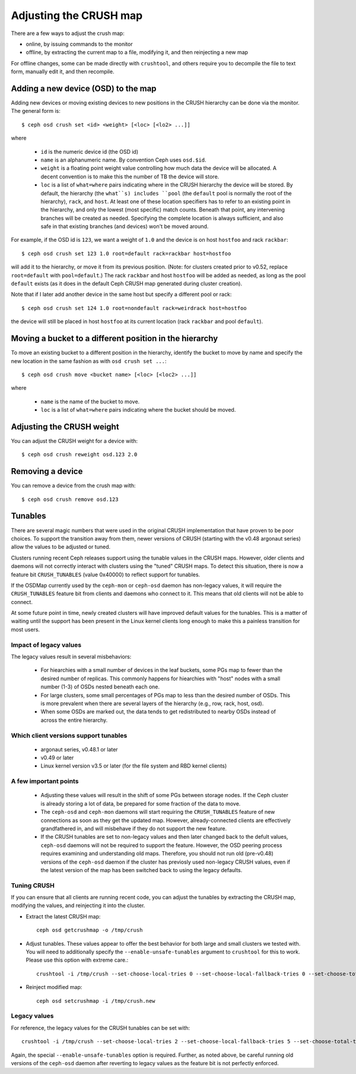 .. _adjusting-crush:

=========================
 Adjusting the CRUSH map
=========================

There are a few ways to adjust the crush map:

* online, by issuing commands to the monitor
* offline, by extracting the current map to a file, modifying it, and then reinjecting a new map

For offline changes, some can be made directly with ``crushtool``, and
others require you to decompile the file to text form, manually edit
it, and then recompile.


Adding a new device (OSD) to the map
====================================

.. _adjusting-crush-set:

Adding new devices or moving existing devices to new positions in the
CRUSH hierarchy can be done via the monitor.  The general form is::

  $ ceph osd crush set <id> <weight> [<loc> [<lo2> ...]]

where

  * ``id`` is the numeric device id (the OSD id)
  * ``name`` is an alphanumeric name.  By convention Ceph uses
    ``osd.$id``.
  * ``weight`` is a floating point weight value controlling how much
    data the device will be allocated.  A decent convention is to make
    this the number of TB the device will store.
  * ``loc`` is a list of ``what=where`` pairs indicating where in the
    CRUSH hierarchy the device will be stored.  By default, the
    hierarchy (the ``what``s) includes ``pool`` (the ``default`` pool
    is normally the root of the hierarchy), ``rack``, and ``host``.
    At least one of these location specifiers has to refer to an
    existing point in the hierarchy, and only the lowest (most
    specific) match counts.  Beneath that point, any intervening
    branches will be created as needed.  Specifying the complete
    location is always sufficient, and also safe in that existing
    branches (and devices) won't be moved around.

For example, if the OSD id is ``123``, we want a weight of ``1.0`` and
the device is on host ``hostfoo`` and rack ``rackbar``::

   $ ceph osd crush set 123 1.0 root=default rack=rackbar host=hostfoo

will add it to the hierarchy, or move it from its previous position.
(Note: for clusters created prior to v0.52, replace ``root=default``
with ``pool=default``.)  The rack ``rackbar`` and host ``hostfoo``
will be added as needed, as long as the pool ``default`` exists (as it
does in the default Ceph CRUSH map generated during cluster creation).

Note that if I later add another device in the same host but specify a
different pool or rack::

   $ ceph osd crush set 124 1.0 root=nondefault rack=weirdrack host=hostfoo

the device will still be placed in host ``hostfoo`` at its current
location (rack ``rackbar`` and pool ``default``).


Moving a bucket to a different position in the hierarchy
========================================================

To move an existing bucket to a different position in the hierarchy,
identify the bucket to move by name and specify the new location in
the same fashion as with ``osd crush set ...``::

  $ ceph osd crush move <bucket name> [<loc> [<loc2> ...]]

where

  * ``name`` is the name of the bucket to move.
  * ``loc`` is a list of ``what=where`` pairs indicating where the bucket should
    be moved.


Adjusting the CRUSH weight
==========================

You can adjust the CRUSH weight for a device with::

   $ ceph osd crush reweight osd.123 2.0

Removing a device
=================

You can remove a device from the crush map with::

   $ ceph osd crush remove osd.123

Tunables
========

There are several magic numbers that were used in the original CRUSH
implementation that have proven to be poor choices.  To support
the transition away from them, newer versions of CRUSH (starting with
the v0.48 argonaut series) allow the values to be adjusted or tuned.

Clusters running recent Ceph releases support using the tunable values
in the CRUSH maps.  However, older clients and daemons will not correctly interact
with clusters using the "tuned" CRUSH maps.  To detect this situation,
there is now a feature bit ``CRUSH_TUNABLES`` (value 0x40000) to
reflect support for tunables.

If the OSDMap currently used by the ``ceph-mon`` or ``ceph-osd``
daemon has non-legacy values, it will require the ``CRUSH_TUNABLES``
feature bit from clients and daemons who connect to it.  This means
that old clients will not be able to connect.

At some future point in time, newly created clusters will have
improved default values for the tunables.  This is a matter of waiting
until the support has been present in the Linux kernel clients long
enough to make this a painless transition for most users.

Impact of legacy values
~~~~~~~~~~~~~~~~~~~~~~~

The legacy values result in several misbehaviors:

 * For hiearchies with a small number of devices in the leaf buckets,
   some PGs map to fewer than the desired number of replicas.  This
   commonly happens for hiearchies with "host" nodes with a small
   number (1-3) of OSDs nested beneath each one.

 * For large clusters, some small percentages of PGs map to less than
   the desired number of OSDs.  This is more prevalent when there are
   several layers of the hierarchy (e.g., row, rack, host, osd).

 * When some OSDs are marked out, the data tends to get redistributed
   to nearby OSDs instead of across the entire hierarchy.

Which client versions support tunables
~~~~~~~~~~~~~~~~~~~~~~~~~~~~~~~~~~~~~~

 * argonaut series, v0.48.1 or later
 * v0.49 or later
 * Linux kernel version v3.5 or later (for the file system and RBD kernel clients)

A few important points
~~~~~~~~~~~~~~~~~~~~~~

 * Adjusting these values will result in the shift of some PGs between
   storage nodes.  If the Ceph cluster is already storing a lot of
   data, be prepared for some fraction of the data to move.
 * The ``ceph-osd`` and ``ceph-mon`` daemons will start requiring the
   ``CRUSH_TUNABLES`` feature of new connections as soon as they get
   the updated map.  However, already-connected clients are
   effectively grandfathered in, and will misbehave if they do not
   support the new feature.
 * If the CRUSH tunables are set to non-legacy values and then later
   changed back to the defult values, ``ceph-osd`` daemons will not be
   required to support the feature.  However, the OSD peering process
   requires examining and understanding old maps.  Therefore, you
   should not run old (pre-v0.48) versions of the ``ceph-osd`` daemon
   if the cluster has previosly used non-legacy CRUSH values, even if
   the latest version of the map has been switched back to using the
   legacy defaults.

Tuning CRUSH
~~~~~~~~~~~~

If you can ensure that all clients are running recent code, you can
adjust the tunables by extracting the CRUSH map, modifying the values,
and reinjecting it into the cluster.

* Extract the latest CRUSH map::

	ceph osd getcrushmap -o /tmp/crush

* Adjust tunables.  These values appear to offer the best behavior
  for both large and small clusters we tested with.  You will need to
  additionally specify the ``--enable-unsafe-tunables`` argument to
  ``crushtool`` for this to work.  Please use this option with
  extreme care.::

	crushtool -i /tmp/crush --set-choose-local-tries 0 --set-choose-local-fallback-tries 0 --set-choose-total-tries 50 -o /tmp/crush.new

* Reinject modified map::

	ceph osd setcrushmap -i /tmp/crush.new

Legacy values
~~~~~~~~~~~~~

For reference, the legacy values for the CRUSH tunables can be set
with::

   crushtool -i /tmp/crush --set-choose-local-tries 2 --set-choose-local-fallback-tries 5 --set-choose-total-tries 19 -o /tmp/crush.legacy

Again, the special ``--enable-unsafe-tunables`` option is required.
Further, as noted above, be careful running old versions of the
``ceph-osd`` daemon after reverting to legacy values as the feature
bit is not perfectly enforced.

